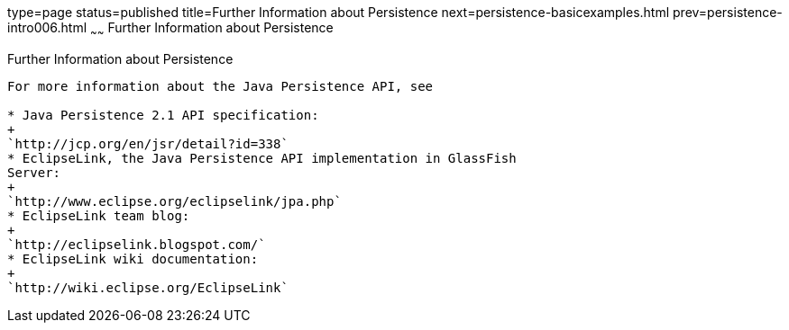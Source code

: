type=page
status=published
title=Further Information about Persistence
next=persistence-basicexamples.html
prev=persistence-intro006.html
~~~~~~
Further Information about Persistence
=====================================

[[GKCLC]][[further-information-about-persistence]]

Further Information about Persistence
-------------------------------------

For more information about the Java Persistence API, see

* Java Persistence 2.1 API specification:
+
`http://jcp.org/en/jsr/detail?id=338`
* EclipseLink, the Java Persistence API implementation in GlassFish
Server:
+
`http://www.eclipse.org/eclipselink/jpa.php`
* EclipseLink team blog:
+
`http://eclipselink.blogspot.com/`
* EclipseLink wiki documentation:
+
`http://wiki.eclipse.org/EclipseLink`


